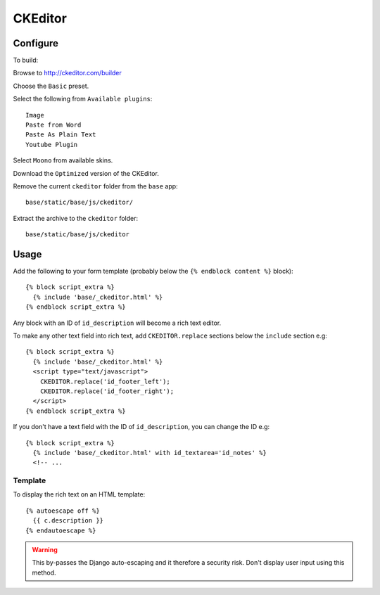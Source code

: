 CKEditor
********

Configure
=========

To build:

Browse to http://ckeditor.com/builder

Choose the ``Basic`` preset.

Select the following from ``Available plugins``::

  Image
  Paste from Word
  Paste As Plain Text
  Youtube Plugin

Select ``Moono`` from available skins.

Download the ``Optimized`` version of the CKEditor.

Remove the current ``ckeditor`` folder from the ``base`` app::

  base/static/base/js/ckeditor/

Extract the archive to the ``ckeditor`` folder::

  base/static/base/js/ckeditor

Usage
=====

Add the following to your form template (probably below the
``{% endblock content %}`` block)::

  {% block script_extra %}
    {% include 'base/_ckeditor.html' %}
  {% endblock script_extra %}

Any block with an ID of ``id_description`` will become a rich text editor.

To make any other text field into rich text, add ``CKEDITOR.replace`` sections
below the ``include`` section e.g::

  {% block script_extra %}
    {% include 'base/_ckeditor.html' %}
    <script type="text/javascript">
      CKEDITOR.replace('id_footer_left');
      CKEDITOR.replace('id_footer_right');
    </script>
  {% endblock script_extra %}

If you don't have a text field with the ID of ``id_description``, you can
change the ID e.g::

  {% block script_extra %}
    {% include 'base/_ckeditor.html' with id_textarea='id_notes' %}
    <!-- ...


Template
--------

To display the rich text on an HTML template::

  {% autoescape off %}
    {{ c.description }}
  {% endautoescape %}

.. warning:: This by-passes the Django auto-escaping and it therefore a
             security risk.  Don't display user input using this method.

